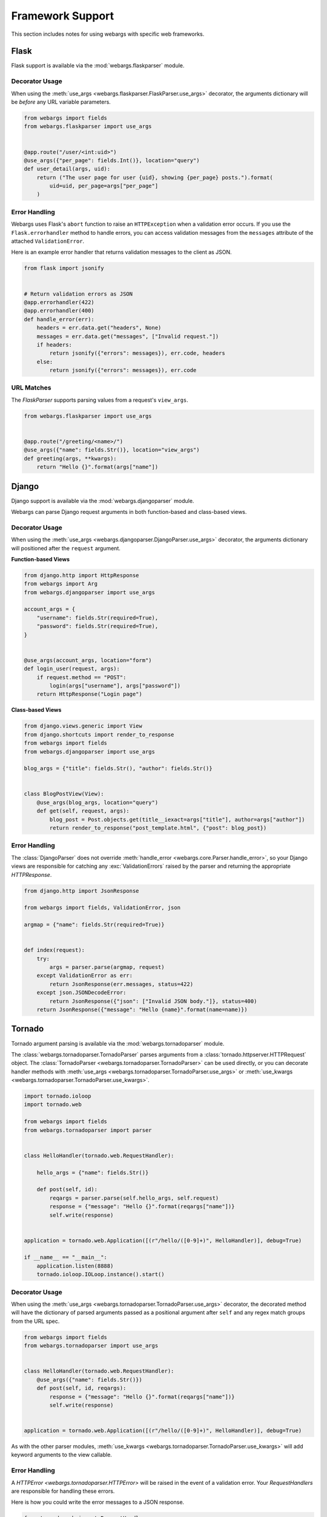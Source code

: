 .. _frameworks:

Framework Support
=================

This section includes notes for using webargs with specific web frameworks.

Flask
-----

Flask support is available via the :mod:`webargs.flaskparser` module.

Decorator Usage
+++++++++++++++

When using the :meth:`use_args <webargs.flaskparser.FlaskParser.use_args>`
decorator, the arguments dictionary will be *before* any URL variable parameters.

.. code-block:: python

    from webargs import fields
    from webargs.flaskparser import use_args


    @app.route("/user/<int:uid>")
    @use_args({"per_page": fields.Int()}, location="query")
    def user_detail(args, uid):
        return ("The user page for user {uid}, showing {per_page} posts.").format(
            uid=uid, per_page=args["per_page"]
        )

Error Handling
++++++++++++++

Webargs uses Flask's ``abort`` function to raise an ``HTTPException`` when a validation error occurs.
If you use the ``Flask.errorhandler`` method to handle errors, you can access validation messages from the ``messages`` attribute of
the attached ``ValidationError``.

Here is an example error handler that returns validation messages to the client as JSON.

.. code-block:: python

    from flask import jsonify


    # Return validation errors as JSON
    @app.errorhandler(422)
    @app.errorhandler(400)
    def handle_error(err):
        headers = err.data.get("headers", None)
        messages = err.data.get("messages", ["Invalid request."])
        if headers:
            return jsonify({"errors": messages}), err.code, headers
        else:
            return jsonify({"errors": messages}), err.code

URL Matches
+++++++++++

The `FlaskParser` supports parsing values from a request's ``view_args``.

.. code-block:: python

    from webargs.flaskparser import use_args


    @app.route("/greeting/<name>/")
    @use_args({"name": fields.Str()}, location="view_args")
    def greeting(args, **kwargs):
        return "Hello {}".format(args["name"])


Django
------

Django support is available via the :mod:`webargs.djangoparser` module.

Webargs can parse Django request arguments in both function-based and class-based views.

Decorator Usage
+++++++++++++++

When using the :meth:`use_args <webargs.djangoparser.DjangoParser.use_args>` decorator, the arguments dictionary will positioned after the ``request`` argument.

**Function-based Views**

.. code-block:: python

  from django.http import HttpResponse
  from webargs import Arg
  from webargs.djangoparser import use_args

  account_args = {
      "username": fields.Str(required=True),
      "password": fields.Str(required=True),
  }


  @use_args(account_args, location="form")
  def login_user(request, args):
      if request.method == "POST":
          login(args["username"], args["password"])
      return HttpResponse("Login page")

**Class-based Views**

.. code-block:: python

    from django.views.generic import View
    from django.shortcuts import render_to_response
    from webargs import fields
    from webargs.djangoparser import use_args

    blog_args = {"title": fields.Str(), "author": fields.Str()}


    class BlogPostView(View):
        @use_args(blog_args, location="query")
        def get(self, request, args):
            blog_post = Post.objects.get(title__iexact=args["title"], author=args["author"])
            return render_to_response("post_template.html", {"post": blog_post})

Error Handling
++++++++++++++

The :class:`DjangoParser` does not override :meth:`handle_error <webargs.core.Parser.handle_error>`, so your Django views are responsible for catching any :exc:`ValidationErrors` raised by the parser and returning the appropriate `HTTPResponse`.

.. code-block:: python

    from django.http import JsonResponse

    from webargs import fields, ValidationError, json

    argmap = {"name": fields.Str(required=True)}


    def index(request):
        try:
            args = parser.parse(argmap, request)
        except ValidationError as err:
            return JsonResponse(err.messages, status=422)
        except json.JSONDecodeError:
            return JsonResponse({"json": ["Invalid JSON body."]}, status=400)
        return JsonResponse({"message": "Hello {name}".format(name=name)})

Tornado
-------

Tornado argument parsing is available via the :mod:`webargs.tornadoparser` module.

The :class:`webargs.tornadoparser.TornadoParser` parses arguments from a :class:`tornado.httpserver.HTTPRequest` object. The :class:`TornadoParser <webargs.tornadoparser.TornadoParser>` can be used directly, or you can decorate handler methods with :meth:`use_args <webargs.tornadoparser.TornadoParser.use_args>` or :meth:`use_kwargs <webargs.tornadoparser.TornadoParser.use_kwargs>`.

.. code-block:: python

    import tornado.ioloop
    import tornado.web

    from webargs import fields
    from webargs.tornadoparser import parser


    class HelloHandler(tornado.web.RequestHandler):

        hello_args = {"name": fields.Str()}

        def post(self, id):
            reqargs = parser.parse(self.hello_args, self.request)
            response = {"message": "Hello {}".format(reqargs["name"])}
            self.write(response)


    application = tornado.web.Application([(r"/hello/([0-9]+)", HelloHandler)], debug=True)

    if __name__ == "__main__":
        application.listen(8888)
        tornado.ioloop.IOLoop.instance().start()

Decorator Usage
+++++++++++++++

When using the :meth:`use_args <webargs.tornadoparser.TornadoParser.use_args>` decorator, the decorated method will have the dictionary of parsed arguments passed as a positional argument after ``self`` and any regex match groups from the URL spec.


.. code-block:: python

    from webargs import fields
    from webargs.tornadoparser import use_args


    class HelloHandler(tornado.web.RequestHandler):
        @use_args({"name": fields.Str()})
        def post(self, id, reqargs):
            response = {"message": "Hello {}".format(reqargs["name"])}
            self.write(response)


    application = tornado.web.Application([(r"/hello/([0-9]+)", HelloHandler)], debug=True)

As with the other parser modules, :meth:`use_kwargs <webargs.tornadoparser.TornadoParser.use_kwargs>` will add keyword arguments to the view callable.

Error Handling
++++++++++++++

A `HTTPError <webargs.tornadoparser.HTTPError>` will be raised in the event of a validation error. Your `RequestHandlers` are responsible for handling these errors.

Here is how you could write the error messages to a JSON response.

.. code-block:: python

    from tornado.web import RequestHandler


    class MyRequestHandler(RequestHandler):
        def write_error(self, status_code, **kwargs):
            """Write errors as JSON."""
            self.set_header("Content-Type", "application/json")
            if "exc_info" in kwargs:
                etype, exc, traceback = kwargs["exc_info"]
                if hasattr(exc, "messages"):
                    self.write({"errors": exc.messages})
                    if getattr(exc, "headers", None):
                        for name, val in exc.headers.items():
                            self.set_header(name, val)
                    self.finish()

Pyramid
-------

Pyramid support is available via the :mod:`webargs.pyramidparser` module.

Decorator Usage
+++++++++++++++

When using the :meth:`use_args <webargs.pyramidparser.PyramidParser.use_args>` decorator on a view callable, the arguments dictionary will be positioned after the `request` argument.

.. code-block:: python

    from pyramid.response import Response
    from webargs import fields
    from webargs.pyramidparser import use_args


    @use_args({"uid": fields.Str(), "per_page": fields.Int()}, location="query")
    def user_detail(request, args):
        uid = args["uid"]
        return Response(
            "The user page for user {uid}, showing {per_page} posts.".format(
                uid=uid, per_page=args["per_page"]
            )
        )

As with the other parser modules, :meth:`use_kwargs <webargs.pyramidparser.PyramidParser.use_kwargs>` will add keyword arguments to the view callable.

URL Matches
+++++++++++

The `PyramidParser` supports parsing values from a request's matchdict.

.. code-block:: python

    from pyramid.response import Response
    from webargs.pyramidparser import use_args


    @use_args({"mymatch": fields.Int()}, location="matchdict")
    def matched(request, args):
        return Response("The value for mymatch is {}".format(args["mymatch"]))

Falcon
------

Falcon support is available via the :mod:`webargs.falconparser` module.

Decorator Usage
+++++++++++++++

When using the :meth:`use_args <webargs.falconparser.FalconParser.use_args>` decorator on a resource method, the arguments dictionary will be positioned directly after the request and response arguments.


.. code-block:: python

    import falcon
    from webargs import fields
    from webargs.falconparser import use_args


    class BlogResource:
        request_args = {"title": fields.Str(required=True)}

        @use_args(request_args)
        def on_post(self, req, resp, args, post_id):
            content = args["title"]
            # ...


    api = application = falcon.API()
    api.add_route("/blogs/{post_id}")

As with the other parser modules, :meth:`use_kwargs <webargs.falconparser.FalconParser.use_kwargs>` will add keyword arguments to your resource methods.

Hook Usage
++++++++++

You can easily implement hooks by using `parser.parse <webargs.falconparser.FalconParser.parse>` directly.

.. code-block:: python

    import falcon
    from webargs import fields
    from webargs.falconparser import parser


    def add_args(argmap, **kwargs):
        def hook(req, resp, resource, params):
            parsed_args = parser.parse(argmap, req=req, **kwargs)
            req.context["args"] = parsed_args

        return hook


    @falcon.before(add_args({"page": fields.Int()}, location="query"))
    class AuthorResource:
        def on_get(self, req, resp):
            args = req.context["args"]
            page = args.get("page")
            # ...

aiohttp
-------

aiohttp support is available via the :mod:`webargs.aiohttpparser` module.


The `parse <webargs.aiohttpparser.AIOHTTPParser.parse>` method of `AIOHTTPParser <webargs.aiohttpparser.AIOHTTPParser>` is a `coroutine <asyncio.coroutine>`.


.. code-block:: python

    import asyncio

    from aiohttp import web
    from webargs import fields
    from webargs.aiohttpparser import parser

    handler_args = {"name": fields.Str(load_default="World")}


    async def handler(request):
        args = await parser.parse(handler_args, request)
        return web.Response(body="Hello, {}".format(args["name"]).encode("utf-8"))


Decorator Usage
+++++++++++++++

When using the :meth:`use_args <webargs.aiohttpparser.AIOHTTPParser.use_args>` decorator on a handler, the parsed arguments dictionary will be the last positional argument.

.. code-block:: python

    import asyncio

    from aiohttp import web
    from webargs import fields
    from webargs.aiohttpparser import use_args


    @use_args({"content": fields.Str(required=True)})
    async def create_comment(request, args):
        content = args["content"]
        # ...


    app = web.Application()
    app.router.add_route("POST", "/comments/", create_comment)

As with the other parser modules, :meth:`use_kwargs <webargs.aiohttpparser.AIOHTTPParser.use_kwargs>` will add keyword arguments to your resource methods.


Usage with coroutines
+++++++++++++++++++++

The :meth:`use_args <webargs.aiohttpparser.AIOHTTPParser.use_args>` and :meth:`use_kwargs <webargs.aiohttpparser.AIOHTTPParser.use_kwargs>` decorators will work with both `async def` coroutines and generator-based coroutines decorated with `asyncio.coroutine`.

.. code-block:: python

    import asyncio

    from aiohttp import web
    from webargs import fields
    from webargs.aiohttpparser import use_kwargs

    hello_args = {"name": fields.Str(load_default="World")}

    # The following are equivalent


    @asyncio.coroutine
    @use_kwargs(hello_args)
    def hello(request, name):
        return web.Response(body="Hello, {}".format(name).encode("utf-8"))


    @use_kwargs(hello_args)
    async def hello(request, name):
        return web.Response(body="Hello, {}".format(name).encode("utf-8"))

URL Matches
+++++++++++

The `AIOHTTPParser <webargs.aiohttpparser.AIOHTTPParser>` supports parsing values from a request's ``match_info``.

.. code-block:: python

    from aiohttp import web
    from webargs.aiohttpparser import use_args


    @parser.use_args({"slug": fields.Str()}, location="match_info")
    def article_detail(request, args):
        return web.Response(body="Slug: {}".format(args["slug"]).encode("utf-8"))


    app = web.Application()
    app.router.add_route("GET", "/articles/{slug}", article_detail)


Bottle
------

Bottle support is available via the :mod:`webargs.bottleparser` module.

Decorator Usage
+++++++++++++++

The preferred way to apply decorators to Bottle routes is using the
``apply`` argument.

.. code-block:: python

  from bottle import route

  user_args = {"name": fields.Str(load_default="Friend")}


  @route("/users/<_id:int>", method="GET", apply=use_args(user_args))
  def users(args, _id):
      """A welcome page."""
      return {"message": "Welcome, {}!".format(args["name"]), "_id": _id}
